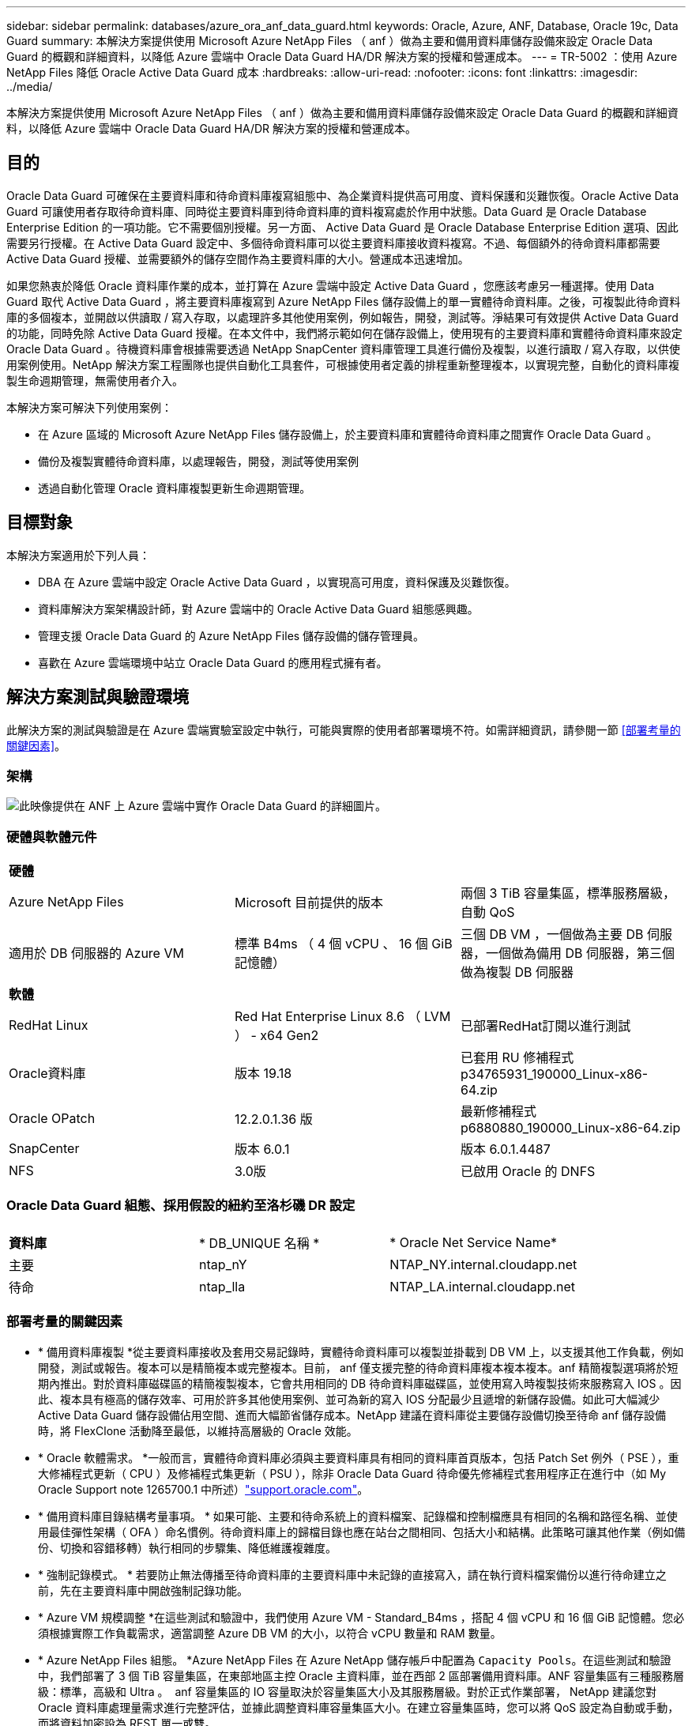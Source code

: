 ---
sidebar: sidebar 
permalink: databases/azure_ora_anf_data_guard.html 
keywords: Oracle, Azure, ANF, Database, Oracle 19c, Data Guard 
summary: 本解決方案提供使用 Microsoft Azure NetApp Files （ anf ）做為主要和備用資料庫儲存設備來設定 Oracle Data Guard 的概觀和詳細資料，以降低 Azure 雲端中 Oracle Data Guard HA/DR 解決方案的授權和營運成本。 
---
= TR-5002 ：使用 Azure NetApp Files 降低 Oracle Active Data Guard 成本
:hardbreaks:
:allow-uri-read: 
:nofooter: 
:icons: font
:linkattrs: 
:imagesdir: ../media/


[role="lead"]
本解決方案提供使用 Microsoft Azure NetApp Files （ anf ）做為主要和備用資料庫儲存設備來設定 Oracle Data Guard 的概觀和詳細資料，以降低 Azure 雲端中 Oracle Data Guard HA/DR 解決方案的授權和營運成本。



== 目的

Oracle Data Guard 可確保在主要資料庫和待命資料庫複寫組態中、為企業資料提供高可用度、資料保護和災難恢復。Oracle Active Data Guard 可讓使用者存取待命資料庫、同時從主要資料庫到待命資料庫的資料複寫處於作用中狀態。Data Guard 是 Oracle Database Enterprise Edition 的一項功能。它不需要個別授權。另一方面、 Active Data Guard 是 Oracle Database Enterprise Edition 選項、因此需要另行授權。在 Active Data Guard 設定中、多個待命資料庫可以從主要資料庫接收資料複寫。不過、每個額外的待命資料庫都需要 Active Data Guard 授權、並需要額外的儲存空間作為主要資料庫的大小。營運成本迅速增加。

如果您熱衷於降低 Oracle 資料庫作業的成本，並打算在 Azure 雲端中設定 Active Data Guard ，您應該考慮另一種選擇。使用 Data Guard 取代 Active Data Guard ，將主要資料庫複寫到 Azure NetApp Files 儲存設備上的單一實體待命資料庫。之後，可複製此待命資料庫的多個複本，並開啟以供讀取 / 寫入存取，以處理許多其他使用案例，例如報告，開發，測試等。淨結果可有效提供 Active Data Guard 的功能，同時免除 Active Data Guard 授權。在本文件中，我們將示範如何在儲存設備上，使用現有的主要資料庫和實體待命資料庫來設定 Oracle Data Guard 。待機資料庫會根據需要透過 NetApp SnapCenter 資料庫管理工具進行備份及複製，以進行讀取 / 寫入存取，以供使用案例使用。NetApp 解決方案工程團隊也提供自動化工具套件，可根據使用者定義的排程重新整理複本，以實現完整，自動化的資料庫複製生命週期管理，無需使用者介入。

本解決方案可解決下列使用案例：

* 在 Azure 區域的 Microsoft Azure NetApp Files 儲存設備上，於主要資料庫和實體待命資料庫之間實作 Oracle Data Guard 。
* 備份及複製實體待命資料庫，以處理報告，開發，測試等使用案例
* 透過自動化管理 Oracle 資料庫複製更新生命週期管理。




== 目標對象

本解決方案適用於下列人員：

* DBA 在 Azure 雲端中設定 Oracle Active Data Guard ，以實現高可用度，資料保護及災難恢復。
* 資料庫解決方案架構設計師，對 Azure 雲端中的 Oracle Active Data Guard 組態感興趣。
* 管理支援 Oracle Data Guard 的 Azure NetApp Files 儲存設備的儲存管理員。
* 喜歡在 Azure 雲端環境中站立 Oracle Data Guard 的應用程式擁有者。




== 解決方案測試與驗證環境

此解決方案的測試與驗證是在 Azure 雲端實驗室設定中執行，可能與實際的使用者部署環境不符。如需詳細資訊，請參閱一節 <<部署考量的關鍵因素>>。



=== 架構

image:azure_ora_anf_data_guard_architecture.png["此映像提供在 ANF 上 Azure 雲端中實作 Oracle Data Guard 的詳細圖片。"]



=== 硬體與軟體元件

[cols="33%, 33%, 33%"]
|===


3+| *硬體* 


| Azure NetApp Files | Microsoft 目前提供的版本 | 兩個 3 TiB 容量集區，標準服務層級，自動 QoS 


| 適用於 DB 伺服器的 Azure VM | 標準 B4ms （ 4 個 vCPU 、 16 個 GiB 記憶體） | 三個 DB VM ，一個做為主要 DB 伺服器，一個做為備用 DB 伺服器，第三個做為複製 DB 伺服器 


3+| *軟體* 


| RedHat Linux | Red Hat Enterprise Linux 8.6 （ LVM ） - x64 Gen2 | 已部署RedHat訂閱以進行測試 


| Oracle資料庫 | 版本 19.18 | 已套用 RU 修補程式 p34765931_190000_Linux-x86-64.zip 


| Oracle OPatch | 12.2.0.1.36 版 | 最新修補程式 p6880880_190000_Linux-x86-64.zip 


| SnapCenter | 版本 6.0.1 | 版本 6.0.1.4487 


| NFS | 3.0版 | 已啟用 Oracle 的 DNFS 
|===


=== Oracle Data Guard 組態、採用假設的紐約至洛杉磯 DR 設定

[cols="33%, 33%, 33%"]
|===


3+|  


| *資料庫* | * DB_UNIQUE 名稱 * | * Oracle Net Service Name* 


| 主要 | ntap_nY | NTAP_NY.internal.cloudapp.net 


| 待命 | ntap_lla | NTAP_LA.internal.cloudapp.net 
|===


=== 部署考量的關鍵因素

* * 備用資料庫複製 *從主要資料庫接收及套用交易記錄時，實體待命資料庫可以複製並掛載到 DB VM 上，以支援其他工作負載，例如開發，測試或報告。複本可以是精簡複本或完整複本。目前， anf 僅支援完整的待命資料庫複本複本複本。anf 精簡複製選項將於短期內推出。對於資料庫磁碟區的精簡複製複本，它會共用相同的 DB 待命資料庫磁碟區，並使用寫入時複製技術來服務寫入 IOS 。因此、複本具有極高的儲存效率、可用於許多其他使用案例、並可為新的寫入 IOS 分配最少且遞增的新儲存設備。如此可大幅減少 Active Data Guard 儲存設備佔用空間、進而大幅節省儲存成本。NetApp 建議在資料庫從主要儲存設備切換至待命 anf 儲存設備時，將 FlexClone 活動降至最低，以維持高層級的 Oracle 效能。
* * Oracle 軟體需求。 *一般而言，實體待命資料庫必須與主要資料庫具有相同的資料庫首頁版本，包括 Patch Set 例外（ PSE ），重大修補程式更新（ CPU ）及修補程式集更新（ PSU ），除非 Oracle Data Guard 待命優先修補程式套用程序正在進行中（如 My Oracle Support note 1265700.1 中所述）link:https://support.oracle.com["support.oracle.com"^]。
* * 備用資料庫目錄結構考量事項。 * 如果可能、主要和待命系統上的資料檔案、記錄檔和控制檔應具有相同的名稱和路徑名稱、並使用最佳彈性架構（ OFA ）命名慣例。待命資料庫上的歸檔目錄也應在站台之間相同、包括大小和結構。此策略可讓其他作業（例如備份、切換和容錯移轉）執行相同的步驟集、降低維護複雜度。
* * 強制記錄模式。 * 若要防止無法傳播至待命資料庫的主要資料庫中未記錄的直接寫入，請在執行資料檔案備份以進行待命建立之前，先在主要資料庫中開啟強制記錄功能。
* * Azure VM 規模調整 *在這些測試和驗證中，我們使用 Azure VM - Standard_B4ms ，搭配 4 個 vCPU 和 16 個 GiB 記憶體。您必須根據實際工作負載需求，適當調整 Azure DB VM 的大小，以符合 vCPU 數量和 RAM 數量。
* * Azure NetApp Files 組態。 *Azure NetApp Files 在 Azure NetApp 儲存帳戶中配置為 `Capacity Pools`。在這些測試和驗證中，我們部署了 3 個 TiB 容量集區，在東部地區主控 Oracle 主資料庫，並在西部 2 區部署備用資料庫。ANF 容量集區有三種服務層級：標準，高級和 Ultra 。  anf 容量集區的 IO 容量取決於容量集區大小及其服務層級。對於正式作業部署， NetApp 建議您對 Oracle 資料庫處理量需求進行完整評估，並據此調整資料庫容量集區大小。在建立容量集區時，您可以將 QoS 設定為自動或手動，而將資料加密設為 REST 單一或雙。  
* * DNFS 組態。 *透過使用 DNFS ，在 Azure 虛擬機器上執行的 Oracle 資料庫若搭配 ANF 儲存設備，可提供遠高於原生 NFS 用戶端的 I/O 。使用NetApp自動化工具套件自動部署Oracle、可在NFSv3上自動設定DNFS。




== 解決方案部署

假設您已將主要 Oracle 資料庫部署在 Vnet 內的 Azure 雲端環境中，做為設定 Oracle Data Guard 的起點。理想情況下，主要資料庫會部署在具有 NFS 裝載的 anf 儲存設備上。為 Oracle 資料庫儲存設備建立三個 NFS 裝載點：裝載 /u01 用於 Oracle 二進位檔案，裝載 /u02 用於 Oracle 資料檔案和控制檔，裝載 /u03 用於 Oracle 目前和歸檔的記錄檔，以及備援控制檔。

您的主要 Oracle 資料庫也可以在 NetApp ONTAP 儲存設備上執行，或是在 Azure 生態系統或私有資料中心內執行任何其他選擇儲存設備。下節提供逐步部署程序，可在 Azure 的主要 Oracle DB 之間設定 Oracle Data Guard ，將 ANF 儲存設備設定至 Azure 中的實體備用 Oracle DB ，並提供 ANF 儲存設備。



=== 部署的先決條件

[%collapsible%open]
====
部署需要下列先決條件。

. Azure 雲端帳戶已設定完成，您的 Azure 帳戶已建立必要的 vnet 和網路子網路。
. 從 Azure 雲端入口網站主控台，您至少需要部署三個 Azure Linux VM ，一個做為主要 Oracle DB 伺服器，一個做為備用 Oracle DB 伺服器，以及一個複製目標 DB 伺服器來進行報告，開發和測試等。如需環境設定的詳細資訊，請參閱上一節的架構圖表。另請參閱 Microsoft link:https://azure.microsoft.com/en-us/products/virtual-machines["Azure虛擬機器"^] 以取得更多資訊。
. 主 Oracle 資料庫應已安裝並設定在主 Oracle DB 伺服器中。另一方面，在備用 Oracle DB 伺服器或複製 Oracle DB 伺服器中，只會安裝 Oracle 軟體，而且不會建立 Oracle 資料庫。理想情況下， Oracle 檔案目錄配置應完全符合所有 Oracle DB 伺服器。如需有關 NetApp 在 Azure 雲端和 ANF 中自動部署 Oracle 的建議詳細資訊，請參閱下列技術報告以取得協助。
+
** link:automation_ora_anf_nfs.html["TR-4987 ：簡化的自動化 Azure NetApp Files NFS 部署"^]
+

NOTE: 請確定您已在 Azure VM 根 Volume 中至少分配 128G ，以便有足夠的空間來存放 Oracle 安裝檔案。



. 從 Azure 雲端入口網站主控台，部署兩個 ANF 儲存容量集區來主控 Oracle 資料庫磁碟區。ANF 儲存容量集區應位於不同區域，以模擬真正的 DataGuard 組態。如果您不熟悉儲存設備的部署，請參閱文件中的link:https://learn.microsoft.com/en-us/azure/azure-netapp-files/azure-netapp-files-quickstart-set-up-account-create-volumes?tabs=azure-portal["快速入門：設定Azure NetApp Files 功能以建立NFS磁碟區"^]逐步說明。
+
image:azure_ora_anf_dg_anf_01.png["顯示 Azure 環境組態的螢幕擷取畫面。"]

. 當主要 Oracle 資料庫和備用 Oracle 資料庫位於兩個不同區域時，應設定 VPN 閘道，以允許兩個不同 VN 之間的資料流量傳輸。Azure 中的詳細網路組態已超出本文件的範圍。下列螢幕擷取畫面提供一些參考資料，說明 VPN 閘道的設定，連線方式，以及資料流量在實驗室中的確認方式。
+
實驗室 VPN 閘道：image:azure_ora_anf_dg_vnet_01.png["顯示 Azure 環境組態的螢幕擷取畫面。"]

+
主要 vnet 閘道：image:azure_ora_anf_dg_vnet_02.png["顯示 Azure 環境組態的螢幕擷取畫面。"]

+
Vnet 閘道連線狀態：image:azure_ora_anf_dg_vnet_03.png["顯示 Azure 環境組態的螢幕擷取畫面。"]

+
驗證是否已建立流量傳輸（按一下三個點以開啟頁面）：image:azure_ora_anf_dg_vnet_04.png["顯示 Azure 環境組態的螢幕擷取畫面。"]



====


=== 準備 Data Guard 的主要資料庫

[%collapsible%open]
====
在本示範中，我們在主要 Azure DB 伺服器上設定了名為 NTAP 的主要 Oracle 資料庫，其中包含三個 NFS 裝載點： Oracle 二進位 /u01 ， Oracle 資料檔案 /u02 ， Oracle 控制檔 /u03 ， Oracle 作用中記錄檔，封存記錄檔和備援 Oracle 控制檔。以下說明設定 Oracle Data Guard 保護主要資料庫的詳細程序。所有步驟均應以 Oracle 資料庫擁有者或預設使用者身分執行 `oracle`。

. 主要 Azure DB 伺服器 orap.internal.cloudapp.net 上的主要資料庫 NTAP 最初部署為獨立式資料庫，其中 ANF 為資料庫儲存設備。
+
....

orap.internal.cloudapp.net:
resource group: ANFAVSRG
Location: East US
size: Standard B4ms (4 vcpus, 16 GiB memory)
OS: Linux (redhat 8.6)
pub_ip: 172.190.207.231
pri_ip: 10.0.0.4

[oracle@orap ~]$ df -h
Filesystem                 Size  Used Avail Use% Mounted on
devtmpfs                   7.7G  4.0K  7.7G   1% /dev
tmpfs                      7.8G     0  7.8G   0% /dev/shm
tmpfs                      7.8G  209M  7.5G   3% /run
tmpfs                      7.8G     0  7.8G   0% /sys/fs/cgroup
/dev/mapper/rootvg-rootlv   22G  413M   22G   2% /
/dev/mapper/rootvg-usrlv    10G  2.1G  8.0G  21% /usr
/dev/sda1                  496M  181M  315M  37% /boot
/dev/mapper/rootvg-homelv  2.0G   47M  2.0G   3% /home
/dev/sda15                 495M  5.8M  489M   2% /boot/efi
/dev/mapper/rootvg-varlv   8.0G  1.1G  7.0G  13% /var
/dev/mapper/rootvg-tmplv    12G  120M   12G   1% /tmp
/dev/sdb1                   32G   49M   30G   1% /mnt
10.0.2.36:/orap-u02        500G  7.7G  493G   2% /u02
10.0.2.36:/orap-u03        450G  6.1G  444G   2% /u03
10.0.2.36:/orap-u01        100G  9.9G   91G  10% /u01

[oracle@orap ~]$ cat /etc/oratab
#



# This file is used by ORACLE utilities.  It is created by root.sh
# and updated by either Database Configuration Assistant while creating
# a database or ASM Configuration Assistant while creating ASM instance.

# A colon, ':', is used as the field terminator.  A new line terminates
# the entry.  Lines beginning with a pound sign, '#', are comments.
#
# Entries are of the form:
#   $ORACLE_SID:$ORACLE_HOME:<N|Y>:
#
# The first and second fields are the system identifier and home
# directory of the database respectively.  The third field indicates
# to the dbstart utility that the database should , "Y", or should not,
# "N", be brought up at system boot time.
#
# Multiple entries with the same $ORACLE_SID are not allowed.
#
#
NTAP:/u01/app/oracle/product/19.0.0/NTAP:N



....
. 以 Oracle 使用者身分登入主要 DB 伺服器。透過 sqlplus 登入資料庫，啟用主要登入的強制登入功能。
+
[source, cli]
----
alter database force logging;
----
+
....
[oracle@orap admin]$ sqlplus / as sysdba

SQL*Plus: Release 19.0.0.0.0 - Production on Tue Nov 26 20:12:02 2024
Version 19.18.0.0.0

Copyright (c) 1982, 2022, Oracle.  All rights reserved.


Connected to:
Oracle Database 19c Enterprise Edition Release 19.0.0.0.0 - Production
Version 19.18.0.0.0

SQL> alter database force logging;

Database altered.

....
. 在 sqlplus 中，啟用主要 DB 上的回溯功能。回溯功能可讓您在容錯移轉後、輕鬆將主要資料庫恢復為待命狀態。
+
[source, cli]
----
alter database flashback on;
----
+
....

SQL> alter database flashback on;

Database altered.

....
. 使用 Oracle 密碼檔案設定重做傳輸驗證：如果未設定，請使用 orapwd 公用程式在主要資料庫上建立 pwd 檔案，然後將其複製到備用資料庫 $oracle_home/DBS 目錄。
. 在主要資料庫上建立與目前線上記錄檔大小相同的待機重做記錄檔。記錄群組是一個以上的線上記錄檔群組。然後當發生容錯移轉時，主要資料庫便可快速轉換至待命角色，並開始接收重做資料。重複下列命令四次，建立四個待機記錄檔。
+
[source, cli]
----
alter database add standby logfile thread 1 size 200M;
----
+
....
SQL> alter database add standby logfile thread 1 size 200M;

Database altered.

SQL> /

Database altered.

SQL> /

Database altered.

SQL> /

Database altered.


SQL> set lin 200
SQL> col member for a80
SQL> select group#, type, member from v$logfile;

    GROUP# TYPE    MEMBER
---------- ------- --------------------------------------------------------------------------------
         3 ONLINE  /u03/orareco/NTAP/onlinelog/redo03.log
         2 ONLINE  /u03/orareco/NTAP/onlinelog/redo02.log
         1 ONLINE  /u03/orareco/NTAP/onlinelog/redo01.log
         4 STANDBY /u03/orareco/NTAP/onlinelog/o1_mf_4__2m115vkv_.log
         5 STANDBY /u03/orareco/NTAP/onlinelog/o1_mf_5__2m3c5cyd_.log
         6 STANDBY /u03/orareco/NTAP/onlinelog/o1_mf_6__2m4d7dhh_.log
         7 STANDBY /u03/orareco/NTAP/onlinelog/o1_mf_7__2m5ct7g1_.log

....
. 從 sqlplus 中，從 spfile 建立 pfile 以進行編輯。
+
[source, cli]
----
create pfile='/home/oracle/initNTAP.ora' from spfile;
----
. 修改 pfile 並新增下列參數。
+
[source, cli]
----
vi /home/oracle/initNTAP.ora
----
+
....
Update the following parameters if not set:

DB_NAME=NTAP
DB_UNIQUE_NAME=NTAP_NY
LOG_ARCHIVE_CONFIG='DG_CONFIG=(NTAP_NY,NTAP_LA)'
LOG_ARCHIVE_DEST_1='LOCATION=USE_DB_RECOVERY_FILE_DEST VALID_FOR=(ALL_LOGFILES,ALL_ROLES) DB_UNIQUE_NAME=NTAP_NY'
LOG_ARCHIVE_DEST_2='SERVICE=NTAP_LA ASYNC VALID_FOR=(ONLINE_LOGFILES,PRIMARY_ROLE) DB_UNIQUE_NAME=NTAP_LA'
REMOTE_LOGIN_PASSWORDFILE=EXCLUSIVE
FAL_SERVER=NTAP_LA
STANDBY_FILE_MANAGEMENT=AUTO
....
. 從 sqlplus 中，從修訂的 pfile 重新建立 spfile ，以覆寫 $oracle_home/DBS 目錄中的現有 spfile 。
+
[source, cli]
----
create spfile='$ORACLE_HOME/dbs/spfileNTAP.ora' from pfile='/home/oracle/initNTAP.ora';
----
. 修改 $oracle_home/network/admin 目錄中的 Oracle tnsnames.ora ，以新增 db_unique 名稱來進行名稱解析。
+
[source, cli]
----
vi $ORACLE_HOME/network/admin/tnsnames.ora
----
+
....
# tnsnames.ora Network Configuration File: /u01/app/oracle/product/19.0.0/NTAP/network/admin/tnsnames.ora
# Generated by Oracle configuration tools.

NTAP_NY =
  (DESCRIPTION =
    (ADDRESS = (PROTOCOL = TCP)(HOST = orap.internal.cloudapp.net)(PORT = 1521))
    (CONNECT_DATA =
      (SERVER = DEDICATED)
      (SID = NTAP)
    )
  )

NTAP_LA =
  (DESCRIPTION =
    (ADDRESS = (PROTOCOL = TCP)(HOST = oras.internal.cloudapp.net)(PORT = 1521))
    (CONNECT_DATA =
      (SERVER = DEDICATED)
      (SID = NTAP)
    )
  )

LISTENER_NTAP =
  (ADDRESS = (PROTOCOL = TCP)(HOST = orap.internal.cloudapp.net)(PORT = 1521))
....
+

NOTE: 如果您選擇將 Azure DB 伺服器命名為不同於預設值，請將名稱新增至本機主機檔案，以進行主機名稱解析。

. 將主要資料庫的資料保護服務名稱 NTAP_NY_DGMGRL.internal.cloudapp.net 新增至 listener.ora 檔案。
+
[source, cli]
----
vi $ORACLE_HOME/network/admin/listener.ora
----
+
....
# listener.ora Network Configuration File: /u01/app/oracle/product/19.0.0/NTAP/network/admin/listener.ora
# Generated by Oracle configuration tools.

LISTENER.NTAP =
  (DESCRIPTION_LIST =
    (DESCRIPTION =
      (ADDRESS = (PROTOCOL = TCP)(HOST = orap.internal.cloudapp.net)(PORT = 1521))
      (ADDRESS = (PROTOCOL = IPC)(KEY = EXTPROC1521))
    )
  )

SID_LIST_LISTENER.NTAP =
  (SID_LIST =
    (SID_DESC =
      (GLOBAL_DBNAME = NTAP_NY_DGMGRL.internal.cloudapp.net)
      (ORACLE_HOME = /u01/app/oracle/product/19.0.0/NTAP)
      (SID_NAME = NTAP)
    )
  )

....
. 透過 sqlplus 關機並重新啟動資料庫，並驗證資料保護參數目前為作用中。
+
[source, cli]
----
shutdown immediate;
----
+
[source, cli]
----
startup;
----
+
....
SQL> show parameter name

NAME                                 TYPE        VALUE
------------------------------------ ----------- ------------------------------
cdb_cluster_name                     string
cell_offloadgroup_name               string
db_file_name_convert                 string
db_name                              string      NTAP
db_unique_name                       string      NTAP_NY
global_names                         boolean     FALSE
instance_name                        string      NTAP
lock_name_space                      string
log_file_name_convert                string
pdb_file_name_convert                string
processor_group_name                 string

NAME                                 TYPE        VALUE
------------------------------------ ----------- ------------------------------
service_names                        string      NTAP_NY.internal.cloudapp.net
SQL> sho parameter log_archive_dest

NAME                                 TYPE        VALUE
------------------------------------ ----------- ------------------------------
log_archive_dest                     string
log_archive_dest_1                   string      LOCATION=USE_DB_RECOVERY_FILE_
                                                 DEST VALID_FOR=(ALL_LOGFILES,A
                                                 LL_ROLES) DB_UNIQUE_NAME=NTAP_
                                                 NY
log_archive_dest_10                  string
log_archive_dest_11                  string
log_archive_dest_12                  string
log_archive_dest_13                  string
log_archive_dest_14                  string
log_archive_dest_15                  string

NAME                                 TYPE        VALUE
------------------------------------ ----------- ------------------------------
log_archive_dest_16                  string
log_archive_dest_17                  string
log_archive_dest_18                  string
log_archive_dest_19                  string
log_archive_dest_2                   string      SERVICE=NTAP_LA ASYNC VALID_FO
                                                 R=(ONLINE_LOGFILES,PRIMARY_ROL
                                                 E) DB_UNIQUE_NAME=NTAP_LA
log_archive_dest_20                  string
log_archive_dest_21                  string
.
.

....


這會完成 Data Guard 的主要資料庫設定。

====


=== 準備備用資料庫並啟動 Data Guard

[%collapsible%open]
====
Oracle Data Guard 需要作業系統核心組態和 Oracle 軟體堆疊，包括待機 DB 伺服器上的修補程式集，才能與主要 DB 伺服器相符。為了便於管理和簡化，備用 DB 伺服器的資料庫儲存組態理想上也應與主要 DB 伺服器相符，例如資料庫目錄配置和 NFS 裝載點的大小。以下是設定備用 Oracle DB 伺服器和啟動 Oracle DataGuard for HA/DR 保護的詳細程序。所有命令都應作爲默認的 Oracle 所有者用戶 ID 執行 `oracle`。

. 首先，請檢閱主要 Oracle DB 伺服器上的主要資料庫組態。在本示範中，我們已在主要 DB 伺服器中設定名為 NTAP 的主要 Oracle 資料庫，並在 anf 儲存設備上安裝三個 NFS 。
. 如果您按照 NetApp 文檔編號 TR-4987 來設置 Oracle 備用 DB 服務器link:automation_ora_anf_nfs.html["TR-4987 ：簡化的自動化 Azure NetApp Files NFS 部署"^]，請使用中步驟 2 中的 `Playbook execution`標記 `-t software_only_install`來運行自動 Oracle 安裝。修訂後的命令語法如下所示。此標籤可讓您安裝及設定 Oracle 軟體堆疊，但在建立資料庫時停止。
+
[source, cli]
----
ansible-playbook -i hosts 4-oracle_config.yml -u azureuser -e @vars/vars.yml -t software_only_install
----
. 在示範實驗室的待命站台上進行備用 Oracle DB 伺服器組態。
+
....
oras.internal.cloudapp.net:
resource group: ANFAVSRG
Location: West US 2
size: Standard B4ms (4 vcpus, 16 GiB memory)
OS: Linux (redhat 8.6)
pub_ip: 172.179.119.75
pri_ip: 10.0.1.4

[oracle@oras ~]$ df -h
Filesystem                 Size  Used Avail Use% Mounted on
devtmpfs                   7.7G     0  7.7G   0% /dev
tmpfs                      7.8G     0  7.8G   0% /dev/shm
tmpfs                      7.8G  265M  7.5G   4% /run
tmpfs                      7.8G     0  7.8G   0% /sys/fs/cgroup
/dev/mapper/rootvg-rootlv   22G  413M   22G   2% /
/dev/mapper/rootvg-usrlv    10G  2.1G  8.0G  21% /usr
/dev/sda1                  496M  181M  315M  37% /boot
/dev/mapper/rootvg-varlv   8.0G  985M  7.1G  13% /var
/dev/mapper/rootvg-homelv  2.0G   52M  2.0G   3% /home
/dev/mapper/rootvg-tmplv    12G  120M   12G   1% /tmp
/dev/sda15                 495M  5.8M  489M   2% /boot/efi
/dev/sdb1                   32G   49M   30G   1% /mnt
10.0.3.36:/oras-u01        100G  9.5G   91G  10% /u01
10.0.3.36:/oras-u02        500G  8.1G  492G   2% /u02
10.0.3.36:/oras-u03        450G  4.8G  446G   2% /u03

....
. 安裝並設定 Oracle 軟體後，請設定 Oracle 主目錄和路徑。此外，如果您尚未從待命的 $Oracle_home DBS 目錄複製 Oracle 密碼，請從主要資料庫複製。
+
[source, cli]
----
export ORACLE_HOME=/u01/app/oracle/product/19.0.0/NTAP
----
+
[source, cli]
----
export PATH=$PATH:$ORACLE_HOME/bin
----
+
[source, cli]
----
scp oracle@10.0.0.4:$ORACLE_HOME/dbs/orapwNTAP .
----
. 使用下列項目更新 tnsnames.ora 檔案。
+
[source, cli]
----
vi $ORACLE_HOME/network/admin/tnsnames.ora
----
+
....

# tnsnames.ora Network Configuration File: /u01/app/oracle/product/19.0.0/NTAP/network/admin/tnsnames.ora
# Generated by Oracle configuration tools.

NTAP_NY =
  (DESCRIPTION =
    (ADDRESS = (PROTOCOL = TCP)(HOST = orap.internal.cloudapp.net)(PORT = 1521))
    (CONNECT_DATA =
      (SERVER = DEDICATED)
      (SID = NTAP)
    )
  )

NTAP_LA =
  (DESCRIPTION =
    (ADDRESS = (PROTOCOL = TCP)(HOST = oras.internal.cloudapp.net)(PORT = 1521))
    (CONNECT_DATA =
      (SERVER = DEDICATED)
      (SID = NTAP)
    )
  )


....
. 將 DB 資料保護服務名稱新增至 listener.ora 檔案。
+
[source, cli]
----
vi $ORACLE_HOME/network/admin/listener.ora
----
+
....

# listener.ora Network Configuration File: /u01/app/oracle/product/19.0.0/NTAP/network/admin/listener.ora
# Generated by Oracle configuration tools.

LISTENER.NTAP =
  (DESCRIPTION_LIST =
    (DESCRIPTION =
      (ADDRESS = (PROTOCOL = TCP)(HOST = oras.internal.cloudapp.net)(PORT = 1521))
      (ADDRESS = (PROTOCOL = IPC)(KEY = EXTPROC1521))
    )
  )

SID_LIST_LISTENER =
  (SID_LIST =
    (SID_DESC =
      (SID_NAME = NTAP)
    )
  )

SID_LIST_LISTENER.NTAP =
  (SID_LIST =
    (SID_DESC =
      (GLOBAL_DBNAME = NTAP_LA_DGMGRL.internal.cloudapp.net)
      (ORACLE_HOME = /u01/app/oracle/product/19.0.0/NTAP)
      (SID_NAME = NTAP)
    )
  )

LISTENER =
  (ADDRESS_LIST =
    (ADDRESS = (PROTOCOL = TCP)(HOST = oras.internal.cloudapp.net)(PORT = 1521))
  )

....
. 啟動 dbca ，從主要資料庫 NTAP 產生待命資料庫。
+
[source, cli]
----
dbca -silent -createDuplicateDB -gdbName NTAP -primaryDBConnectionString orap.internal.cloudapp.net:1521/NTAP_NY.internal.cloudapp.net -sid NTAP -initParams fal_server=NTAP_NY -createAsStandby -dbUniqueName NTAP_LA
----
+
....

[oracle@oras admin]$ dbca -silent -createDuplicateDB -gdbName NTAP -primaryDBConnectionString orap.internal.cloudapp.net:1521/NTAP_NY.internal.cloudapp.net -sid NTAP -initParams fal_server=NTAP_NY -createAsStandby -dbUniqueName NTAP_LA
Enter SYS user password:

Prepare for db operation
22% complete
Listener config step
44% complete
Auxiliary instance creation
67% complete
RMAN duplicate
89% complete
Post duplicate database operations
100% complete

Look at the log file "/u01/app/oracle/cfgtoollogs/dbca/NTAP_LA/NTAP_LA.log" for further details.


....
. 驗證備份的待命資料庫。剛備份的備用資料庫一開始會以唯讀模式開啟。
+
....

[oracle@oras admin]$ cat /etc/oratab
#



# This file is used by ORACLE utilities.  It is created by root.sh
# and updated by either Database Configuration Assistant while creating
# a database or ASM Configuration Assistant while creating ASM instance.

# A colon, ':', is used as the field terminator.  A new line terminates
# the entry.  Lines beginning with a pound sign, '#', are comments.
#
# Entries are of the form:
#   $ORACLE_SID:$ORACLE_HOME:<N|Y>:
#
# The first and second fields are the system identifier and home
# directory of the database respectively.  The third field indicates
# to the dbstart utility that the database should , "Y", or should not,
# "N", be brought up at system boot time.
#
# Multiple entries with the same $ORACLE_SID are not allowed.
#
#
NTAP:/u01/app/oracle/product/19.0.0/NTAP:N
[oracle@oras admin]$ export ORACLE_SID=NTAP
[oracle@oras admin]$ sqlplus / as sysdba

SQL*Plus: Release 19.0.0.0.0 - Production on Tue Nov 26 23:04:07 2024
Version 19.18.0.0.0

Copyright (c) 1982, 2022, Oracle.  All rights reserved.


Connected to:
Oracle Database 19c Enterprise Edition Release 19.0.0.0.0 - Production
Version 19.18.0.0.0

SQL> select name, open_mode from v$database;

NAME      OPEN_MODE
--------- --------------------
NTAP      READ ONLY

SQL> show parameter name

NAME                                 TYPE        VALUE
------------------------------------ ----------- ------------------------------
cdb_cluster_name                     string
cell_offloadgroup_name               string
db_file_name_convert                 string
db_name                              string      NTAP
db_unique_name                       string      NTAP_LA
global_names                         boolean     FALSE
instance_name                        string      NTAP
lock_name_space                      string
log_file_name_convert                string
pdb_file_name_convert                string
processor_group_name                 string

NAME                                 TYPE        VALUE
------------------------------------ ----------- ------------------------------
service_names                        string      NTAP_LA.internal.cloudapp.net
SQL> show parameter log_archive_config

NAME                                 TYPE        VALUE
------------------------------------ ----------- ------------------------------
log_archive_config                   string      DG_CONFIG=(NTAP_NY,NTAP_LA)
SQL> show parameter fal_server

NAME                                 TYPE        VALUE
------------------------------------ ----------- ------------------------------
fal_server                           string      NTAP_NY
SQL> select name from v$datafile;

NAME
--------------------------------------------------------------------------------
/u02/oradata/NTAP/system01.dbf
/u02/oradata/NTAP/sysaux01.dbf
/u02/oradata/NTAP/undotbs01.dbf
/u02/oradata/NTAP/pdbseed/system01.dbf
/u02/oradata/NTAP/pdbseed/sysaux01.dbf
/u02/oradata/NTAP/users01.dbf
/u02/oradata/NTAP/pdbseed/undotbs01.dbf
/u02/oradata/NTAP/NTAP_pdb1/system01.dbf
/u02/oradata/NTAP/NTAP_pdb1/sysaux01.dbf
/u02/oradata/NTAP/NTAP_pdb1/undotbs01.dbf
/u02/oradata/NTAP/NTAP_pdb1/users01.dbf

NAME
--------------------------------------------------------------------------------
/u02/oradata/NTAP/NTAP_pdb2/system01.dbf
/u02/oradata/NTAP/NTAP_pdb2/sysaux01.dbf
/u02/oradata/NTAP/NTAP_pdb2/undotbs01.dbf
/u02/oradata/NTAP/NTAP_pdb2/users01.dbf
/u02/oradata/NTAP/NTAP_pdb3/system01.dbf
/u02/oradata/NTAP/NTAP_pdb3/sysaux01.dbf
/u02/oradata/NTAP/NTAP_pdb3/undotbs01.dbf
/u02/oradata/NTAP/NTAP_pdb3/users01.dbf

19 rows selected.

SQL> select name from v$controlfile;

NAME
--------------------------------------------------------------------------------
/u02/oradata/NTAP/control01.ctl
/u03/orareco/NTAP_LA/control02.ctl

SQL> col member form a80
SQL> select group#, type, member from v$logfile order by 2, 1;

    GROUP# TYPE    MEMBER
---------- ------- --------------------------------------------------------------------------------
         1 ONLINE  /u03/orareco/NTAP_LA/onlinelog/o1_mf_1_mndl6mxh_.log
         2 ONLINE  /u03/orareco/NTAP_LA/onlinelog/o1_mf_2_mndl7jdb_.log
         3 ONLINE  /u03/orareco/NTAP_LA/onlinelog/o1_mf_3_mndl8f03_.log
         4 STANDBY /u03/orareco/NTAP_LA/onlinelog/o1_mf_4_mndl99m7_.log
         5 STANDBY /u03/orareco/NTAP_LA/onlinelog/o1_mf_5_mndlb67d_.log
         6 STANDBY /u03/orareco/NTAP_LA/onlinelog/o1_mf_6_mndlc2tw_.log
         7 STANDBY /u03/orareco/NTAP_LA/onlinelog/o1_mf_7_mndlczhb_.log

7 rows selected.


....
. 在階段中重新啟動待命資料庫 `mount`，然後執行下列命令以啟動待命資料庫託管還原。
+
[source, cli]
----
alter database recover managed standby database disconnect from session;
----
+
....

SQL> shutdown immediate;
Database closed.
Database dismounted.
ORACLE instance shut down.
SQL> startup mount;
ORACLE instance started.

Total System Global Area 6442449688 bytes
Fixed Size                  9177880 bytes
Variable Size            1090519040 bytes
Database Buffers         5335154688 bytes
Redo Buffers                7598080 bytes
Database mounted.
SQL> alter database recover managed standby database disconnect from session;

Database altered.

....
. 驗證待命資料庫的恢復狀態。請注意 `recovery logmerger` 在中 `APPLYING_LOG` 行動。
+
[source, cli]
----
SELECT ROLE, THREAD#, SEQUENCE#, ACTION FROM V$DATAGUARD_PROCESS;
----


....

SQL> SELECT ROLE, THREAD#, SEQUENCE#, ACTION FROM V$DATAGUARD_PROCESS;

ROLE                        THREAD#  SEQUENCE# ACTION
------------------------ ---------- ---------- ------------
post role transition              0          0 IDLE
recovery apply slave              0          0 IDLE
recovery apply slave              0          0 IDLE
recovery apply slave              0          0 IDLE
recovery apply slave              0          0 IDLE
recovery logmerger                1         18 APPLYING_LOG
managed recovery                  0          0 IDLE
RFS async                         1         18 IDLE
RFS ping                          1         18 IDLE
archive redo                      0          0 IDLE
redo transport timer              0          0 IDLE

ROLE                        THREAD#  SEQUENCE# ACTION
------------------------ ---------- ---------- ------------
gap manager                       0          0 IDLE
archive redo                      0          0 IDLE
archive redo                      0          0 IDLE
redo transport monitor            0          0 IDLE
log writer                        0          0 IDLE
archive local                     0          0 IDLE

17 rows selected.

SQL>


....
如此一來， NTAP 的 Data Guard 保護設定就能從主要到待命，並啟用託管式待命恢復。

====


=== 設定 Data Guard Broker

[%collapsible%open]
====
Oracle Data Guard Broker 是一套分散式管理架構、可自動化及集中建立、維護及監控 Oracle Data Guard 組態。以下章節示範如何設定 Data Guard Broker 來管理 Data Guard 環境。

. 透過 sqlplus 執行下列命令，即可在主要和待命資料庫上啟動資料保護代理程式。
+
[source, cli]
----
alter system set dg_broker_start=true scope=both;
----
. 從主要資料庫連線至 Data Guard Borker 、做為 SYSDBA 。
+
....

[oracle@orap ~]$ dgmgrl sys@NTAP_NY
DGMGRL for Linux: Release 19.0.0.0.0 - Production on Wed Dec 11 20:53:20 2024
Version 19.18.0.0.0

Copyright (c) 1982, 2019, Oracle and/or its affiliates.  All rights reserved.

Welcome to DGMGRL, type "help" for information.
Password:
Connected to "NTAP_NY"
Connected as SYSDBA.
DGMGRL>


....
. 建立並啟用 Data Guard Broker 組態。
+
....

DGMGRL> create configuration dg_config as primary database is NTAP_NY connect identifier is NTAP_NY;
Configuration "dg_config" created with primary database "ntap_ny"
DGMGRL> add database NTAP_LA as connect identifier is NTAP_LA;
Database "ntap_la" added
DGMGRL> enable configuration;
Enabled.
DGMGRL> show configuration;

Configuration - dg_config

  Protection Mode: MaxPerformance
  Members:
  ntap_ny - Primary database
    ntap_la - Physical standby database

Fast-Start Failover:  Disabled

Configuration Status:
SUCCESS   (status updated 3 seconds ago)

....
. 驗證 Data Guard Broker 管理架構內的資料庫狀態。
+
....

DGMGRL> show database db1_ny;

Database - db1_ny

  Role:               PRIMARY
  Intended State:     TRANSPORT-ON
  Instance(s):
    db1

Database Status:
SUCCESS

DGMGRL> show database db1_la;

Database - db1_la

  Role:               PHYSICAL STANDBY
  Intended State:     APPLY-ON
  Transport Lag:      0 seconds (computed 1 second ago)
  Apply Lag:          0 seconds (computed 1 second ago)
  Average Apply Rate: 2.00 KByte/s
  Real Time Query:    OFF
  Instance(s):
    db1

Database Status:
SUCCESS

DGMGRL>

....


發生故障時， Data Guard Broker 可用於立即將主要資料庫容錯移轉至待命。如果 `Fast-Start Failover`啟用， Data Guard Broker 可在偵測到故障時，在沒有使用者介入的情況下，將主要資料庫容錯移轉至待命。

====


=== 針對其他使用案例複製待命資料庫

[%collapsible%open]
====
在 Oracle Data Guard 設定的 ANF 上託管 Oracle 待命資料庫的主要優點是，如果啟用精簡複製，它可以快速複製，以提供許多其他使用案例，而且只需額外的儲存投資。NetApp 建議您使用 SnapCenter UI 工具來管理 Oracle DataGuard 資料庫。在下一節中，我們將示範如何使用 NetApp SnapCenter 工具，針對開發，測試，報告等其他用途，在 ANF 上快照及複製掛載及還原待命資料庫磁碟區。

以下是使用 SnapCenter 從 Oracle Data Guard 中的託管實體待命資料庫複製讀寫資料庫的高階程序。如需如何在 ANF 上設定和設定 SnapCenter for Oracle 的詳細說明，請參閱 TR-4988 link:snapctr_ora_azure_anf.html["Oracle 資料庫備份、恢復及複製、透過 SnapCenter 進行"^] 以取得詳細資料。

. 我們會建立測試表格，並在主要資料庫的測試表格中插入一列，以開始使用 usecase 驗證。接著我們會驗證交易是否會向下移至待機狀態，最後再驗證複製作業。
+
....
[oracle@orap ~]$ sqlplus / as sysdba

SQL*Plus: Release 19.0.0.0.0 - Production on Wed Dec 11 16:33:17 2024
Version 19.18.0.0.0

Copyright (c) 1982, 2022, Oracle.  All rights reserved.


Connected to:
Oracle Database 19c Enterprise Edition Release 19.0.0.0.0 - Production
Version 19.18.0.0.0

SQL> alter session set container=ntap_pdb1;

Session altered.

SQL> create table test(id integer, dt timestamp, event varchar(100));

Table created.

SQL> insert into test values(1, sysdate, 'a test transaction at primary database NTAP on DB server orap.internal.cloudapp.net');

1 row created.

SQL> commit;

Commit complete.

SQL> select * from test;

        ID
----------
DT
---------------------------------------------------------------------------
EVENT
--------------------------------------------------------------------------------
         1
11-DEC-24 04.38.44.000000 PM
a test transaction at primary database NTAP on DB server orap.internal.cloudapp.
net


SQL> select instance_name, host_name from v$instance;

INSTANCE_NAME
----------------
HOST_NAME
----------------------------------------------------------------
NTAP
orap


SQL>

....
. 在 SnapCenter 組態中，已在中 `Settings`新增 UNIX 使用者（用於示範的 azureuser ）和 Azure 認證（用於示範的 azure_anf ） `Credential`。
+
image:azure_ora_anf_dg_snapctr_config_17.png["GUI 中顯示此步驟的螢幕擷取畫面。"]

. 使用 azure_anf 認證將 anf 儲存設備新增至 `Storage Systems`。如果 Azure 子功能中有多個 ANF 儲存帳戶，請務必按一下下拉式清單，選擇正確的儲存帳戶。我們已為本示範建立兩個專屬的 Oracle 儲存帳戶。
+
image:azure_ora_anf_dg_snapctr_config_16.png["GUI 中顯示此步驟的螢幕擷取畫面。"]

. 所有 Oracle DB 伺服器都已新增至 SnapCenter `Hosts` 。
+
image:azure_ora_anf_dg_snapctr_config_18.png["GUI 中顯示此步驟的螢幕擷取畫面。"]

+

NOTE: Clone DB 伺服器應安裝並設定同類型的 Oracle 軟體堆疊。在我們的測試案例中，已安裝並設定 Oracle 19C 軟體，但未建立資料庫。

. 建立專為離線 / 掛載完整資料庫備份量身打造的備份原則。
+
image:azure_ora_anf_dg_snapctr_bkup_08.PNG["GUI 中顯示此步驟的螢幕擷取畫面。"]

. 套用備份原則以保護索引標籤中的待命資料庫 `Resources`。最初發現時，資料庫狀態會顯示為 `Not protected`。
+
image:azure_ora_anf_dg_snapctr_bkup_09.PNG["GUI 中顯示此步驟的螢幕擷取畫面。"]

. 您可以選擇手動觸發備份，或是在套用備份原則之後，於設定的時間將備份排程。
+
image:azure_ora_anf_dg_snapctr_bkup_15.PNG["GUI 中顯示此步驟的螢幕擷取畫面。"]

. 備份後，按一下資料庫名稱以開啟資料庫備份頁面。選取要用於資料庫複製的備份，然後按一下 `Clone`按鈕以啟動複製工作流程。
+
image:azure_ora_anf_dg_snapctr_clone_01.png["GUI 中顯示此步驟的螢幕擷取畫面。"]

. 選取 `Complete Database Clone`並命名複製執行個體的 SID 。
+
image:azure_ora_anf_dg_snapctr_clone_02.png["GUI 中顯示此步驟的螢幕擷取畫面。"]

. 選取複製資料庫伺服器，此伺服器會從待命資料庫主控複製的資料庫。接受資料檔案的預設值，重做記錄檔。將控制檔放在 /u03 掛載點上。
+
image:azure_ora_anf_dg_snapctr_clone_03.png["GUI 中顯示此步驟的螢幕擷取畫面。"]

. 作業系統型驗證不需要資料庫認證。將 Oracle 主目錄設定與複製資料庫伺服器上設定的項目配對。
+
image:azure_ora_anf_dg_snapctr_clone_04.png["GUI 中顯示此步驟的螢幕擷取畫面。"]

. 視需要變更複製資料庫參數，例如降低複製資料庫的 PGA 或 SGA 大小。指定要在複製前執行的指令碼（如果有）。
+
image:azure_ora_anf_dg_snapctr_clone_05.png["GUI 中顯示此步驟的螢幕擷取畫面。"]

. 輸入 SQL 以在複製後執行。在示範中、我們執行命令來關閉開發 / 測試 / 報告資料庫的資料庫歸檔模式。
+
image:azure_ora_anf_dg_snapctr_clone_06_1.png["GUI 中顯示此步驟的螢幕擷取畫面。"]

. 視需要設定電子郵件通知。
+
image:azure_ora_anf_dg_snapctr_clone_07.png["GUI 中顯示此步驟的螢幕擷取畫面。"]

. 檢閱摘要、按一下 `Finish` 以開始複製。
+
image:azure_ora_anf_dg_snapctr_clone_08.png["GUI 中顯示此步驟的螢幕擷取畫面。"]

. 在標籤中監控複製工作 `Monitor`。我們觀察到、複製資料庫約 950 GB 的資料庫磁碟區大小約需 14 分鐘。
+
image:azure_ora_anf_dg_snapctr_clone_09.png["GUI 中顯示此步驟的螢幕擷取畫面。"]

. 從 SnapCenter 驗證複製資料庫、此資料庫會立即在中登錄 `Resources` 在複製作業後立即按下 Tab 鍵。
+
image:azure_ora_anf_dg_snapctr_clone_10.png["GUI 中顯示此步驟的螢幕擷取畫面。"]

. 從複製資料庫伺服器查詢複製資料庫。我們已驗證在主要資料庫中發生的測試交易已向下瀏覽至複製資料庫。
+
....
[oracle@orac ~]$ sqlplus / as sysdba

SQL*Plus: Release 19.0.0.0.0 - Production on Wed Dec 11 20:16:09 2024
Version 19.18.0.0.0

Copyright (c) 1982, 2022, Oracle.  All rights reserved.


Connected to:
Oracle Database 19c Enterprise Edition Release 19.0.0.0.0 - Production
Version 19.18.0.0.0

SQL> select name, open_mode, log_mode from v$database;

NAME      OPEN_MODE            LOG_MODE
--------- -------------------- ------------
NTAPDEV   READ WRITE           NOARCHIVELOG

SQL> select instance_name, host_name from v$instance;

INSTANCE_NAME
----------------
HOST_NAME
----------------------------------------------------------------
NTAPDEV
orac


SQL> alter pluggable database all open;

Pluggable database altered.

SQL> alter pluggable database all save state;

Pluggable database altered.


SQL> alter session set container=ntap_pdb1;

Session altered.

SQL> select * from test;

        ID
----------
DT
---------------------------------------------------------------------------
EVENT
--------------------------------------------------------------------------------
         1
11-DEC-24 04.38.44.000000 PM
a test transaction at primary database NTAP on DB server orap.internal.cloudapp.
net


....


這將完成在 Azure anf 儲存設備上的 Oracle Data Guard 中展示 Oracle 備用資料庫複本的示範，以供開發，測試，報告或任何其他使用案例使用。可在 ANF 上的 Oracle Data Guard 中，將多個 Oracle 資料庫複製到同一個待命資料庫。

====


== 何處可找到其他資訊

若要深入瞭解本文件所述資訊、請參閱下列文件及 / 或網站：

* Azure NetApp Files
+
link:https://azure.microsoft.com/en-us/products/netapp["https://azure.microsoft.com/en-us/products/netapp"^]

* TR-4988 ： Oracle 資料庫備份、還原及複製、透過 SnapCenter 進行
+
link:https://docs.netapp.com/us-en/netapp-solutions/databases/snapctr_ora_azure_anf.html["https://docs.netapp.com/us-en/netapp-solutions/databases/snapctr_ora_azure_anf.html"^]

* TR-4987 ：簡化的自動化 Azure NetApp Files NFS 部署
+
link:https://docs.netapp.com/us-en/netapp-solutions/databases/automation_ora_anf_nfs.html["https://docs.netapp.com/us-en/netapp-solutions/databases/automation_ora_anf_nfs.html"^]

* Oracle Data Guard 概念與管理
+
link:https://docs.oracle.com/en/database/oracle/oracle-database/19/sbydb/index.html#Oracle%C2%AE-Data-Guard["https://docs.oracle.com/en/database/oracle/oracle-database/19/sbydb/index.html#Oracle%C2%AE-Data-Guard"^]


